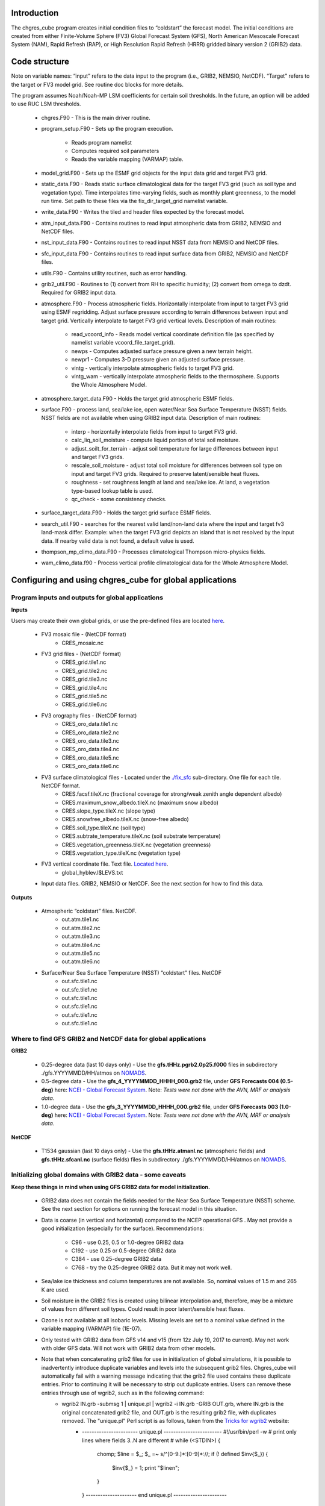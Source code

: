 .. _chgres_cube:

Introduction
------------

The chgres_cube program creates initial condition files to “coldstart” the forecast model.  The initial conditions are created from either Finite-Volume Sphere (FV3) Global Forecast System (GFS), North American Mesoscale Forecast System (NAM), Rapid Refresh (RAP), or High Resolution Rapid Refresh (HRRR) gridded binary version 2 (GRIB2) data.

Code structure
--------------

Note on variable names: “input” refers to the data input to the program (i.e., GRIB2, NEMSIO, NetCDF).  “Target” refers to the target or FV3 model grid.  See routine doc blocks for more details.

The program assumes Noah/Noah-MP LSM coefficients for certain soil thresholds. In the future, an option will be added to use RUC LSM thresholds.

      * chgres.F90 - This is the main driver routine.
      * program_setup.F90 - Sets up the program execution.

            * Reads program namelist
            * Computes required soil parameters
            * Reads the variable mapping (VARMAP) table.
      * model_grid.F90 - Sets up the ESMF grid objects for the input data grid and target FV3 grid.
      * static_data.F90 - Reads static surface climatological data for the target FV3 grid (such as soil type and vegetation type).  Time interpolates time-varying fields, such as monthly plant greenness, to the model run time. Set path to these files via the fix_dir_target_grid namelist variable.
      * write_data.F90 - Writes the tiled and header files expected by the forecast model.
      * atm_input_data.F90 - Contains routines to read input atmospheric data from GRIB2, NEMSIO and NetCDF files.
      * nst_input_data.F90 - Contains routines to read input NSST data from NEMSIO and NetCDF files.
      * sfc_input_data.F90 - Contains routines to read input surface data from GRIB2, NEMSIO and NetCDF files.
      * utils.F90 - Contains utility routines, such as error handling.
      * grib2_util.F90 -  Routines to (1) convert from RH to specific humidity; (2) convert from omega to dzdt.  Required for GRIB2 input data.
      * atmosphere.F90 - Process atmospheric fields.  Horizontally interpolate from input to target FV3 grid using ESMF regridding.  Adjust surface pressure according to terrain differences between input and target grid.  Vertically interpolate to target FV3 grid vertical levels.  Description of main routines:

            * read_vcoord_info - Reads model vertical coordinate definition file (as specified by namelist variable vcoord_file_target_grid).
            * newps - Computes adjusted surface pressure given a new terrain height.
            * newpr1 - Computes 3-D pressure given an adjusted surface pressure.
            * vintg - vertically interpolate atmospheric fields to target FV3 grid.
            * vintg_wam - vertically interpolate atmospheric fields to the thermosphere. Supports the Whole Atmosphere Model.
      * atmosphere_target_data.F90 - Holds the target grid atmospheric ESMF fields.
      * surface.F90 - process land, sea/lake ice, open water/Near Sea Surface Temperature (NSST) fields.  NSST fields are not available when using GRIB2 input data.  Description of main routines:

            * interp - horizontally interpolate fields from input to target FV3 grid.
            * calc_liq_soil_moisture - compute liquid portion of total soil moisture.
            * adjust_soilt_for_terrain - adjust soil temperature for large differences between input and target FV3 grids.
            * rescale_soil_moisture - adjust total soil moisture for differences between soil type on input and target FV3 grids.  Required to preserve latent/sensible heat fluxes.
            * roughness - set roughness length at land and sea/lake ice.  At land, a vegetation type-based lookup table is used.
            * qc_check - some consistency checks.
      * surface_target_data.F90 - Holds the target grid surface ESMF fields.
      * search_util.F90 - searches for the nearest valid land/non-land data where the input and target fv3 land-mask differ.  Example: when the target FV3 grid depicts an island that is not resolved by the input data.  If nearby valid data is not found, a default value is used.
      * thompson_mp_climo_data.F90 - Processes climatological Thompson micro-physics fields.
      * wam_climo_data.f90 - Process vertical profile climatological data for the Whole Atmosphere Model.

Configuring and using chgres_cube for global applications
---------------------------------------------------------

Program inputs and outputs for global applications
~~~~~~~~~~~~~~~~~~~~~~~~~~~~~~~~~~~~~~~~~~~~~~~~~~

**Inputs**

Users may create their own global grids, or use the pre-defined files are located `here <https://ftp.emc.ncep.noaa.gov/EIB/UFS/global/fix/fix_fv3_gmted2010.v20191213/>`_.

      * FV3 mosaic file - (NetCDF format)
	      * CRES_mosaic.nc

      * FV3 grid files - (NetCDF format)
	      * CRES_grid.tile1.nc
	      * CRES_grid.tile2.nc
	      * CRES_grid.tile3.nc
	      * CRES_grid.tile4.nc
	      * CRES_grid.tile5.nc
	      * CRES_grid.tile6.nc

      * FV3 orography files - (NetCDF format)
	      * CRES_oro_data.tile1.nc
	      * CRES_oro_data.tile2.nc
	      * CRES_oro_data.tile3.nc
	      * CRES_oro_data.tile4.nc
	      * CRES_oro_data.tile5.nc
	      * CRES_oro_data.tile6.nc

      * FV3 surface climatological files - Located under the `./fix_sfc <https://ftp.emc.ncep.noaa.gov/EIB/UFS/global/fix/fix_fv3_gmted2010.v20191213/C48/fix_sfc>`_ sub-directory.  One file for each tile.  NetCDF format.
	      * CRES.facsf.tileX.nc (fractional coverage for strong/weak zenith angle dependent albedo)
	      * CRES.maximum_snow_albedo.tileX.nc (maximum snow albedo)
	      * CRES.slope_type.tileX.nc (slope type)
	      * CRES.snowfree_albedo.tileX.nc (snow-free albedo)
	      * CRES.soil_type.tileX.nc (soil type)
	      * CRES.subtrate_temperature.tileX.nc (soil substrate temperature)
	      * CRES.vegetation_greenness.tileX.nc (vegetation greenness)
	      * CRES.vegetation_type.tileX.nc (vegetation type)

      * FV3 vertical coordinate file.  Text file.  `Located here <https://noaa-ufs-srw-pds.s3.amazonaws.com/index.html#fix/fix_am/>`_.
	      * global_hyblev.l$LEVS.txt

      * Input data files.  GRIB2, NEMSIO or NetCDF.  See the next section for how to find this data.

**Outputs**

      * Atmospheric “coldstart” files.  NetCDF.
	      * out.atm.tile1.nc
	      * out.atm.tile2.nc
	      * out.atm.tile3.nc
	      * out.atm.tile4.nc
	      * out.atm.tile5.nc
	      * out.atm.tile6.nc

      * Surface/Near Sea Surface Temperature (NSST) “coldstart” files.  NetCDF
	      * out.sfc.tile1.nc
	      * out.sfc.tile1.nc
	      * out.sfc.tile1.nc
	      * out.sfc.tile1.nc
	      * out.sfc.tile1.nc
	      * out.sfc.tile1.nc


Where to find GFS GRIB2 and NetCDF data for global applications
~~~~~~~~~~~~~~~~~~~~~~~~~~~~~~~~~~~~~~~~~~~~~~~~~~~~~~~~~~~~~~~

**GRIB2**

      * 0.25-degree data (last 10 days only) - Use the **gfs.tHHz.pgrb2.0p25.f000** files in subdirectory ./gfs.YYYYMMDD/HH/atmos on `NOMADS <https://nomads.ncep.noaa.gov/pub/data/nccf/com/gfs/prod>`_.

      * 0.5-degree data - Use the **gfs_4_YYYYMMDD_HHHH_000.grb2** file, under **GFS Forecasts 004 (0.5-deg)** here: `NCEI - Global Forecast System <https://www.ncei.noaa.gov/products/weather-climate-models/global-forecast>`_.  Note: *Tests were not done with the AVN, MRF or analysis data*.

      * 1.0-degree data - Use the **gfs_3_YYYYMMDD_HHHH_000.grb2 file**, under **GFS Forecasts 003 (1.0-deg)** here: `NCEI - Global Forecast System <https://www.ncei.noaa.gov/products/weather-climate-models/global-forecast>`_.  Note: *Tests were not done with the AVN, MRF or analysis data*.

**NetCDF**

      * T1534 gaussian (last 10 days only) - Use the **gfs.tHHz.atmanl.nc** (atmospheric fields) and **gfs.tHHz.sfcanl.nc** (surface fields) files in subdirectory ./gfs.YYYYMMDD/HH/atmos on `NOMADS <https://nomads.ncep.noaa.gov/pub/data/nccf/com/gfs/prod>`_.

Initializing global domains with GRIB2 data - some caveats
~~~~~~~~~~~~~~~~~~~~~~~~~~~~~~~~~~~~~~~~~~~~~~~~~~~~~~~~~~~~~

**Keep these things in mind when using GFS GRIB2 data for model initialization.**

      * GRIB2 data does not contain the fields needed for the Near Sea Surface Temperature (NSST) scheme.  See the next section for options on running the forecast model in this situation.
      * Data is coarse (in vertical and horizontal) compared to the NCEP operational GFS .  May not provide a good initialization (especially for the surface).  Recommendations:

	      * C96 - use 0.25, 0.5 or 1.0-degree GRIB2 data
	      * C192 - use 0.25 or 0.5-degree GRIB2 data
	      * C384 - use 0.25-degree GRIB2 data
	      * C768 - try the 0.25-degree GRIB2 data.  But it may not work well.
      * Sea/lake ice thickness and column temperatures are not available.  So, nominal values of 1.5 m and 265 K are used.
      * Soil moisture in the GRIB2 files is created using bilinear interpolation and, therefore, may be a mixture of values from different soil types.  Could result in poor latent/sensible heat fluxes.
      * Ozone is not available at all isobaric levels.  Missing levels are set to a nominal value defined in the variable mapping (VARMAP) file (1E-07).
      * Only tested with GRIB2 data from GFS v14 and v15 (from 12z July 19, 2017 to current).  May not work with older GFS data.  Will not work with GRIB2 data from other models.
      * Note that when concatenating grib2 files for use in initialization of global simulations, it is possible to inadvertently introduce duplicate variables and levels into the subsequent grib2 files.  Chgres_cube will automatically fail with a warning message indicating that the grib2 file used contains these duplicate entries.  Prior to continuing it will be necessary to strip out duplicate entries.  Users can remove these entries through use of wgrib2, such as in the following command:
              * wgrib2 IN.grb -submsg 1 | unique.pl | wgrib2 -i IN.grb -GRIB OUT.grb, where IN.grb is the original concatenated grib2 file, and OUT.grb is the resulting grib2 file, with duplicates removed.  The "unique.pl" Perl script is as follows, taken from the `Tricks for wgrib2 <https://www.ftp.cpc.ncep.noaa.gov/wd51we/wgrib2/tricks.wgrib2>`_ website:
                       * ----------------------- unique.pl ------------------------
                         #!/usr/bin/perl -w
                         # print only lines where fields 3..N are different
                         # 
                         while (<STDIN>) {
                            chomp;
                            $line = $_;
                            $_ =~ s/^[0-9.]*:[0-9]*://;
                            if (! defined $inv{$_}) { 
                              $inv{$_} = 1;
                              print "$line\n";
                            }
                         }
                         --------------------- end unique.pl ----------------------

Near Sea Surface Temperature (NSST) data and GRIB2 initialization
~~~~~~~~~~~~~~~~~~~~~~~~~~~~~~~~~~~~~~~~~~~~~~~~~~~~~~~~~~~~~~~~~~~

The issue with not having NSST data is important.  In GFS we use the foundation temperature (Tref) and add a diurnal warming/cooling layer using NSST. This is the surface temperature that is passed to the atmospheric boundary layer. This is a critical feature, especially when we are doing Data Assimilation.

When using NEMSIO or NetCDF data to initialize the model, both the foundation and surface temperature are available and the atmospheric model should be run using the NSST option as this will properly account for in the forward run of the model.

In GRIB2 files only the Tsfc is stored and that is set as foundation temperature as well. So the diurnal heating / cooling is baked into the initial condition for the extent of the run. This can be critical if the model is being initialized when the ocean is warm and initialization is occuring at the peak of the diurnal warming. That warm ocean will be baked in for the extent of the run and may spawn off a number of fake hurricanes. The user has two options -- either to use a spin up cycle to spin up NSST (set **nstf_name** = [2,1,0,0,0] in **input.nml** of the model namelist file. This will create a diurnal cycle after 24 hours of spin up), or to run the model without any NSST option ( set **nstf_name** = [0,0,0,0,0] in **input.nml** of the model namelist file. The user will also have to choose one of the no NSST physics suite options in **input.nml**).

Note, that neither of these two options will get rid of the underlying baked in heating/cooling in the surface temperature fields. For most cases this may not be an issue, but where it is then the user will either have to initialize the model with NEMSIO or NetCDF data, or replace the surface temperature in the GRIB2 fields with independently obtained foundation temperature.

Global chgres_cube namelist options
~~~~~~~~~~~~~~~~~~~~~~~~~~~~~~~~~~~~~~

Namelist variables with “input” in their name refer to data input to chgres_cube.  Namelist variables with “target” in their name refer to the FV3 horizontal and vertical grid (i.e., the target grid chgres_cube is mapping to).

Namelist settings for using **GRIB2** data as input in global chgres_cube applications 

      * fix_dir_target_grid - Path to the tiled FV3 surface climatological files (such as albedo).
      * mosaic_file_target_grid - Path and name of the FV3 mosaic file.
      * orog_dir_target_grid - directory containing the tiled FV3 orography and grid files (NetCDF).
      * orog_files_target_grid - names of the six tiled FV3 orography files.
      * vcoord_file_target_grid - path and name of the model vertical coordinate definition file (“global_hyblev.l$LEVS.txt).
      * data_dir_input_grid - directory containing the GRIB2 initial conditions data
      * grib2_file_input_grid - name of the GRIB2 input data file
      * varmap_file - path and name of the variable mapping (VARMAP) table.  See below for details on this table.
      * input_type - input data type. Set to ‘grib2’
      * cycle_mon/day/hour - month/day/hour of your model initialization
      * convert_atm - set to ‘true’ to process the atmospheric fields
      * convert_sfc - set to ‘true’ to process the surface fields

Namelist settings for using **NEMSIO** data as input in global chgres_cube applications

      * fix_dir_target_grid - Path to the tiled FV3 surface climatological files (such as albedo).
      * mosaic_file_target_grid - Path and name of the FV3 mosaic file.
      * orog_dir_target_grid - directory containing the tiled FV3 orography and grid files (NetCDF).
      * orog_files_target_grid - names of the six tiled FV3 orography files.
      * vcoord_file_target_grid - path and name of the model vertical coordinate definition file (“global_hyblev.l$LEVS.txt).
      * data_dir_input_grid - directory containing the NEMSIO input data
      * atm_files_input_grid - name of the NEMSIO input atmospheric data file
      * sfc_files_input_grid - name of the NEMSIO input surface/Near Sea Surface Temperature (NSST) data file
      * input_type - input data type. Set to ‘gaussian_nemsio’.
      * cycle_mon/day/hour - month/day/hour of your model run
      * convert_atm - set to ‘true’ to process the atmospheric fields
      * convert_sfc - set to ‘true’ to process the surface fields
      * convert_nst - set to ‘true’ to process NSST fields
      * tracers_input - names of tracer records in input file.  For GFDL microphysics, set to “spfh”,”clwmr”,”o3mr”,”icmr”,”rwmr”,”snmr”,”grle”.
      * tracers - names of tracer records in output file expected by model.  For GFDL microphysics, set to “sphum”,”liq_wat”,”o3mr”,”ice_wat”,”rainwat”,”snowwat”,”graupel”.

Namelist settings for using **NetCDF** data as input in global chgres_cube applications 

      * fix_dir_target_grid - Path to the tiled FV3 surface climatological files (such as albedo).
      * mosaic_file_target_grid - Path and name of the FV3 mosaic file.
      * orog_dir_target_grid - directory containing the tiled FV3 orography and grid files (NetCDF).
      * orog_files_target_grid - names of the six tiled FV3 orography files.
      * vcoord_file_target_grid - path and name of the model vertical coordinate definition file (“global_hyblev.l$LEVS.txt).
      * data_dir_input_grid - directory containing the NetCDF input data
      * atm_files_input_grid - name of the NetCDF input atmospheric data file
      * sfc_files_input_grid - name of the NetCDF input surface/Near Sea Surface Temperature (NSST) data file
      * input_type - input data type. Set to ‘gaussian_netcdf’.
      * cycle_mon/day/hour - month/day/hour of your model run
      * convert_atm - set to ‘true’ to process the atmospheric fields
      * convert_sfc - set to ‘true’ to process the surface fields
      * convert_nst - set to ‘true’ to process NSST fields
      * tracers_input - names of tracer records in input file.  For GFDL microphysics, set to “spfh”,”clwmr”,”o3mr”,”icmr”,”rwmr”,”snmr”,”grle”.
      * tracers - names of tracer records in output file expected by model.  For GFDL microphysics, set to “sphum”,”liq_wat”,”o3mr”,”ice_wat”,”rainwat”,”snowwat”,”graupel”.

Configuring and using chgres_cube for regional applications
----------------------------------------------------------------

Regional program inputs and outputs
~~~~~~~~~~~~~~~~~~~~~~~~~~~~~~~~~~~~~~~~~~~~~~~~~~~~~

**Inputs**

The following four sets of files/directories should all be located in the same directory (orog_dir_target_grid in the namelist):

      * FV3 mosaic file - (NetCDF format)
	      * CRES_mosaic.halo4.nc

      * FV3 grid files - (NetCDF format)
	      * CRES_grid.tile7.halo4.nc 

      * FV3 orography files - (NetCDF format)
	      * CRES_oro_data.tile7.halo4.nc

      * FV3 surface climatological files - NetCDF format.  Linked without the “halo4” (e.g., CRES.facsf.tile7.halo4.nc linked as CRES.facsf.tile7.nc)
	      * CRES.facsf.tile7.halo4.nc (fractional coverage for strong/weak zenith angle dependent albedo)
	      * CRES.maximum_snow_albedo.tile7.halo4.nc (maximum snow albedo)
	      * CRES.slope_type.tile7.halo4.nc (slope type)
	      * CRES.snowfree_albedo.tile7.halo4.nc (snow-free albedo)
	      * CRES.soil_type.tile7.halo4.nc (soil type)
	      * CRES.subtrate_temperature.tile7.halo4.nc (soil substrate temperature)
	      * CRES.vegetation_greenness.tile7.halo4.nc (vegetation greenness)
	      * CRES.vegetation_type.tile7.halo4.nc (vegetation type)

      * FV3 vertical coordinate file.  Text file.  `Located here <https://noaa-ufs-srw-pds.s3.amazonaws.com/index.html#fix/fix_am/>`_.
	      * global_hyblev.l$LEVS.txt

      * Input data files. GRIB2 only.  See the next section for how to find this data.

**Outputs**

      * Atmospheric “coldstart” file.  NetCDF.
        * out.atm.tile7.nc

      * Surface “coldstart” file.  NetCDF.
        * out.sfc.tile7.nc

Where to find FV3GFS, NAM, HRRR, and RAP GRIB2 data for regional applications
~~~~~~~~~~~~~~~~~~~~~~~~~~~~~~~~~~~~~~~~~~~~~~~~~~~~~~~~~~~~~~~~~~~~~~~~~~~~~~~

**FV3GFS**

      * 0.25-degree data (last 10 days only) - Use the **gfs.tHHz.pgrb2.0p25.f000** files in subdirectory ./gfs.YYYYMMDD/HH/atmos on `NOMADS <https://nomads.ncep.noaa.gov/pub/data/nccf/com/gfs/prod>`_.

      * 0.5-degree data - Use the **gfs_4_YYYYMMDD_HHHH_000.grb2** file, under **GFS Forecasts 004 (0.5-deg)** here: `NCEI - Global Forecast System <https://www.ncei.noaa.gov/products/weather-climate-models/global-forecast>`_.  Note: *Tests were not done with the AVN, MRF or analysis data*.

      * 1.0-degree data - Use the **gfs_3_YYYYMMDD_HHHH_000.grb2 file**, under **GFS Forecasts 003 (1.0-deg)** here: `NCEI - Global Forecast System <https://www.ncei.noaa.gov/products/weather-climate-models/global-forecast>`_.  Note: *Tests were not done with the AVN, MRF or analysis data*.

**NAM**

     * 12-km data from last few days (NOMADS) - Use the **nam.tHHz.conusnest.hiresfHH.tmHH.grib2** files in subdirectory nam.YYYYMMDD on `NOMADS <https://nomads.ncep.noaa.gov/pub/data/nccf/com/nam/prod/>`_.

     * 12-km data starting 2020 - Use the **nam_218_YYYYMMDD_HHHH_000.grb2 file**, under **NAM Forecasts NAM-NMM 218 (12km) Domain** here: `NCEI - North American Mesoscale Forecast System <https://www.ncei.noaa.gov/products/weather-climate-models/north-american-mesoscale>`_.

     * 12-km archived data prior to 2020 can be requested through the Archive Information Request System `here <https://www.ncei.noaa.gov/has/HAS.FileAppRouter?datasetname=NAM218&subqueryby=STATION&applname=&outdest=FILE>`_.

**HRRR**
 
      * 3-km operational data from previous few days (NOMADS) - Use the **hrrr.tHHz.wrfnatfHH.grib2** files in the subdirectory ./hrrr.YYYYMMDD/conus `here <https://nomads.ncep.noaa.gov/pub/data/nccf/com/hrrr/prod/>`_.

      * 3-km operational data from 2015 to present (AWS S3): Go `here <https://registry.opendata.aws/noaa-hrrr-pds/>`__ and click “Browse Bucket.” Type "YYYYMMDD" in to the Search bar. Use the **hrrr.t00z.wrfnatf00.grib2** files in the directory hrrr.YYYYMMDD/conus/.

      * 3-km operational data from 2015 to present (Google Cloud): Go `here <https://console.cloud.google.com/marketplace/product/noaa-public/hrrr>`__ and click “View Dataset.” Type “hrrr.YYYYMMDD” into the “Filter” box. Use the **hrrr.tHHz.wrfnatfFF.grib2** files in the hrrr.YYYYMMDD/conus directory.

      * 3-km operational data from 2016 to present (University of Utah): `Click here <http://home.chpc.utah.edu/~u0553130/Brian_Blaylock/cgi-bin/hrrr_download.cgi>`__.

**RAP**

      * 13-km operational data for the previous few days (NOMADS): Use the **rap.tHHz.wrfnatfHH.grib2** files in the subdirectory ./rap.YYYYMMDD `here <https://nomads.ncep.noaa.gov/pub/data/nccf/com/rap/prod/>`_.

      * 13-km isobaric level data from previous 6 months : Use the **rap_130_YYYYMMDD_HHHH_0FF.grb2** files from **RAP Forecasts - RAP 130 (13km) - Domain** at NCEI `here <https://www.ncei.noaa.gov/products/weather-climate-models/rapid-refresh-update>`_.

      * 13-km archived isobaric data older than 6 months can be requested through the Archive Information Request System `here <https://www.ncei.noaa.gov/has/HAS.FileAppRouter?datasetname=RAP130&subqueryby=STATION&applname=&outdest=FILE>`_.


Initializing regional domains with GRIB2 data - some caveats
~~~~~~~~~~~~~~~~~~~~~~~~~~~~~~~~~~~~~~~~~~~~~~~~~~~~~~~~~~~~~~

Keep these things in mind when using FV3GFS GRIB2 data for model initialization:

      * GRIB2 data does not contain the fields needed for the Near Sea Surface Temperature (NSST) scheme.  
      * External model recommendations for pre-defined CONUS grids:

              * 3-km domain, HRRR or RAP data is recommended
              * 13-km domain: RAP or GFS data is recommended
              * 25-km domain: GFS data is recommended
      * Sea/lake ice thickness and column temperatures are not available.  So, nominal values of 1.5 m and 265 K are used.
      * For FV3GFS GRIB2 data, soil moisture is created using bilinear interpolation and, therefore, may be a mixture of values from different soil types. Could result in poor latent/sensible heat fluxes.
      * Ozone is not available at all isobaric levels. Missing levels are set to a nominal value defined in the variable mapping (VARMAP) file (1E-07).
      * Only tested with GRIB2 data from FV3GFS, RAP, NAM, and HRRR data. May not work with GRIB2 data from other models. Use these at your own risk.
      * Note that when concatenating grib2 files for use in initialization of global simulations, it is possible to inadvertently introduce duplicate variables and levels into the subsequent grib2 files.  Chgres_cube will automatically fail with a warning message indicating that the grib2 file used contains these duplicate entries.  Prior to continuing it will be necessary to strip out duplicate entries.  Users can remove these entries through use of wgrib2, such as in the following command:
              * wgrib2 IN.grb -submsg 1 | unique.pl | wgrib2 -i IN.grb -GRIB OUT.grb, where IN.grb is the original concatenated grib2 file, and OUT.grb is the resulting grib2 file, with duplicates removed.  The "unique.pl" Perl script is as follows, taken from the `Tricks for wgrib2 <https://www.ftp.cpc.ncep.noaa.gov/wd51we/wgrib2/tricks.wgrib2>`_ website:
                       * ----------------------- unique.pl ------------------------
                         #!/usr/bin/perl -w
                         # print only lines where fields 3..N are different
                         #
                         while (<STDIN>) {
                            chomp;
                            $line = $_;
                            $_ =~ s/^[0-9.]*:[0-9]*://;
                            if (! defined $inv{$_}) {
                              $inv{$_} = 1;
                              print "$line\n";
                            }
                         }
                         --------------------- end unique.pl ----------------------

Regional chgres_cube namelist options
~~~~~~~~~~~~~~~~~~~~~~~~~~~~~~~~~~~~~~~

Namelist variables with “input” in their name refer to data input to chgres_cube.  Namelist variables with “target” in their name refer to the FV3-LAM horizontal and vertical grid (i.e., the target grid chgres_cube is mapping to).

**Required Entries**

      * fix_dir_target_grid - Path to the FV3-LAM surface climatological files (such as albedo).
      * mosaic_file_target_grid - Path and name of the FV3-LAM mosaic file.
      * orog_dir_target_grid - Directory containing the FV3-LAM orography and grid files (NetCDF).
      * orog_files_target_grid - Names of the FV3-LAM orography file.
      * vcoord_file_target_grid - Path and name of the model vertical coordinate definition file (“global_hyblev.l$LEVS.txt).
      * data_dir_input_grid - Directory containing the GRIB2 initial conditions data
      * grib2_file_input_grid - Name of the GRIB2 input data file
      * varmap_file - Path and name of the variable mapping (VARMAP) table.  See below for details on this table.
      * input_type - Input data type. Set to ‘grib2’
      * cycle_mon/day/hour - Month/day/hour of your model initialization
      * convert_atm - Set to ‘true’ to process atmospheric fields
      * convert_sfc - Set to ‘true’ to process surface fields
      * regional
 
              * Set to 0 to create initial condition atmospheric file
              * Set to 1 to create initial condition atmospheric file and zero hour boundary condition file
              * Set to 2 to create a boundary condition file. Use this option for all but the initialization time.
      * halo_blend - Integer number of row/columns to apply halo blending into the domain, where model and lateral boundary tendencies are applied.
      * halo_bndy - Integer number of rows/columns that exist within the halo, where pure lateral boundary conditions are applied.
      * external_model - Name of source model for input data. Valid options: 'GFS', 'NAM', 'RAP', 'HRRR'. (Default: 'GFS')

**Optional Entries**

      * geogrid_file_input_grid - Full path to the RAP or HRRR geogrid file corresponding to the external model input data. Only used with external_model = ‘HRRR’ or ‘RAP’. 
      * nsoill_out - Number of soil levels to produce in the sfc_data.nc file (Default: 4).
      * sotyp_from_climo - Use soil type from climatology. Valid options: .true. or .false. (Default: .true.)
      * vgtyp_from_climo - Use vegetation type from climatology. Valid Options: .true. or  .false. (Default: .true.)
      * vgfrc_from_climo - Use vegetation fraction from climatology. Valid options: .true. or .false. (Default: .true.)
      * lai_from_climo - Use leaf area index from climatology. Valid options: .true. or .false. (Default: .true.)
      * minmax_vgfrc_from_climo - Use min/max vegetation fraction from climatology. Valid options: .true. or .false. (Default: .true.)
      * tg3_from_soil - Use tg3 from input soil. Valid options: .true. or .false. . Default: .false.
      * thomp_mp_climo_file - Location of Thompson aerosol climatology file. Provide only if you wish to use these aerosol variables.
      * wam_cold_start - Cold start for the Whole Atmosphere Model. Valid Options: .true. or .false. (Default: .false.)
      * use_rh - Use relative humidity instead of specific humidity when reading in external model grib2 files (Default: .false.)
      * calrh - Type of relative humidity to specific humidity calculation to use (Default: 0; use existing calculation, or 1; use calculation consistent with GFSv15/v16)

Variable Mapping (VARMAP) table
-------------------------------

The VARMAP table, set in the chgres_cube namelist (variable varmap_file), controls how chgres_cube handles variables that might be missing from the GRIB2 files. Since there are so many different versions of GRIB2 files, it's often uncertain what fields are available even if you know what source model the data is coming from.  Each file contains the following:  (Note, only the GFS physics suite is currently supported.)

Column 1: Name the code searches for in the table. Do not change.  Some definitions:

      * dzdt - vertical velocity
      * sphum - specific humidity
      * liq_wat - liquid water mixing ratio
      * o3mr - ozone mixing ratio
      * ice_wat - ice water mixing ratio
      * rainwat - rain water mixing ratio
      * snowwat - snow water mixing ratio
      * graupel - graupel mixing ratio
      * vtype - vegetation type
      * sotype - soil type
      * vfrac - plant greenness fraction
      * fricv - friction velocity
      * sfcr - roughness length
      * tprcp - precipitation rate
      * ffmm - surface exchange coefficient for momentum
      * ffhh - surface exchange coefficient for heat
      * f10m - log((sfcr+10)/sfcr)
      * soilw - total volumetric soil moisture
      * soill - liquid volumetric soil moisture
      * soilt - soil column temperature
      * cnwat - plant canopy water content
      * hice - sea/lake ice thickness
      * weasd - snow liquid equivalent
      * snod - physical snow depth

Column 2: Name of the variable in the output “coldstart” files. Unimplemented.

Column 3: Behavior when the code can't find the variable in the input file. Options are:

      * "skip": Don't write to the output file.
      * "intrp": Ln(pressure) interpolation to missing levels. Linear interpolation and extrapolation are possible, but require modifying the value of "LINLOG" in input_data.F90 to anything other than 2, or to a negative number, respectively.
      * "set_to_fill": Set to user-specified field value (see column 4).
      * "stop": Force an exception and stop code execution. Use this if you absolutely require a field to be present.

Column 4: If column 3 = "set_to_fill", then this value is used to fill in all points in the input field. These values may be overwritten by the code before output depending on the variable (especially for surface variables).

Column 5: Variable type descriptor. Variable names designated as tracers are used to populate the list of tracers to read from the GRIB2 file and write to output, so make sure all tracers you wish to read have an entry. Note that if you wish to add a tracer name that is not already included in the appropriate VARMAP file, this will require modification of the chgres_cube code. Valid choices are:

      * “T”: 3-dimensional tracer array
      * “D”: 3-dimensional non-tracer array
      * “S”: 2-dimensional surface array

Running the program stand alone
-------------------------------

      * Locate your input files.  See above for a list.
      * Set the namelist for your experiment.  See above for an explanation of the namelist entries.
      * Link the namelist to Fortran unit number 41, i.e.”
        * ln -fs your-namelist-file  ./fort.41
      * Load any required runtime libraries.  For example, you may need to load libraries for NetCDF and/or your Fortran compiler.
      * Run the program with an MPI task count that is a multiple of six.  This is an ESMF library requirement when processing a six-tiled global grid.

Making changes to the chgres_cube program
-----------------------------------------

chgres_cube is part of the UFS_UTILS repository (https://github.com/ufs-community/UFS_UTILS). When wanting to contribute to this repository developers shall follow the Gitflow software development process

      * Developers shall create their own fork of the UFS_UTILS repository
      * Developers shall create a ‘feature’ branch off ‘develop’ in their fork for all changes.
      * Developers shall open an issue and reference it in all commits.

For more details, see the UFS_UTILS wiki page: https://github.com/ufs-community/UFS_UTILS/wiki

Changes that support current or future NCEP operations will be given priority for inclusion into the authoritative repository.
